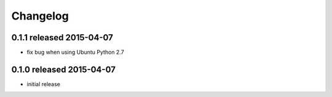Changelog
=========


0.1.1 released 2015-04-07
-------------------------

- fix bug when using Ubuntu Python 2.7

0.1.0 released 2015-04-07
-------------------------

- initial release
